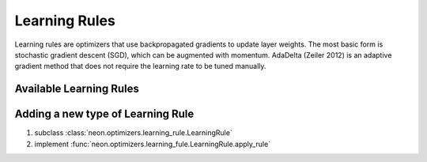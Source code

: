.. ---------------------------------------------------------------------------
.. Copyright 2014 Nervana Systems Inc.
.. Licensed under the Apache License, Version 2.0 (the "License");
.. you may not use this file except in compliance with the License.
.. You may obtain a copy of the License at
..
..      http://www.apache.org/licenses/LICENSE-2.0
..
.. Unless required by applicable law or agreed to in writing, software
.. distributed under the License is distributed on an "AS IS" BASIS,
.. WITHOUT WARRANTIES OR CONDITIONS OF ANY KIND, either express or implied.
.. See the License for the specific language governing permissions and
.. limitations under the License.
.. ---------------------------------------------------------------------------

Learning Rules
==============

Learning rules are optimizers that use backpropagated gradients to update
layer weights. The most basic form is stochastic gradient descent (SGD), which
can be augmented with momentum. AdaDelta (Zeiler 2012) is an adaptive gradient
method that does not require the learning rate to be tuned manually.


Available Learning Rules
------------------------

.. autosummary::
   :toctree: generated/

   neon.optimizers.gradient_descent.GradientDescent
   neon.optimizers.gradient_descent.GradientDescentPretrain
   neon.optimizers.gradient_descent.GradientDescentMomentum
   neon.optimizers.gradient_descent.GradientDescentMomentumWeightDecay

   neon.optimizers.adadelta.AdaDelta

.. _extending_learningrule:

Adding a new type of Learning Rule
----------------------------------

#. subclass :class:`neon.optimizers.learning_rule.LearningRule`
#. implement :func:`neon.optimizers.learning_fule.LearningRule.apply_rule`
